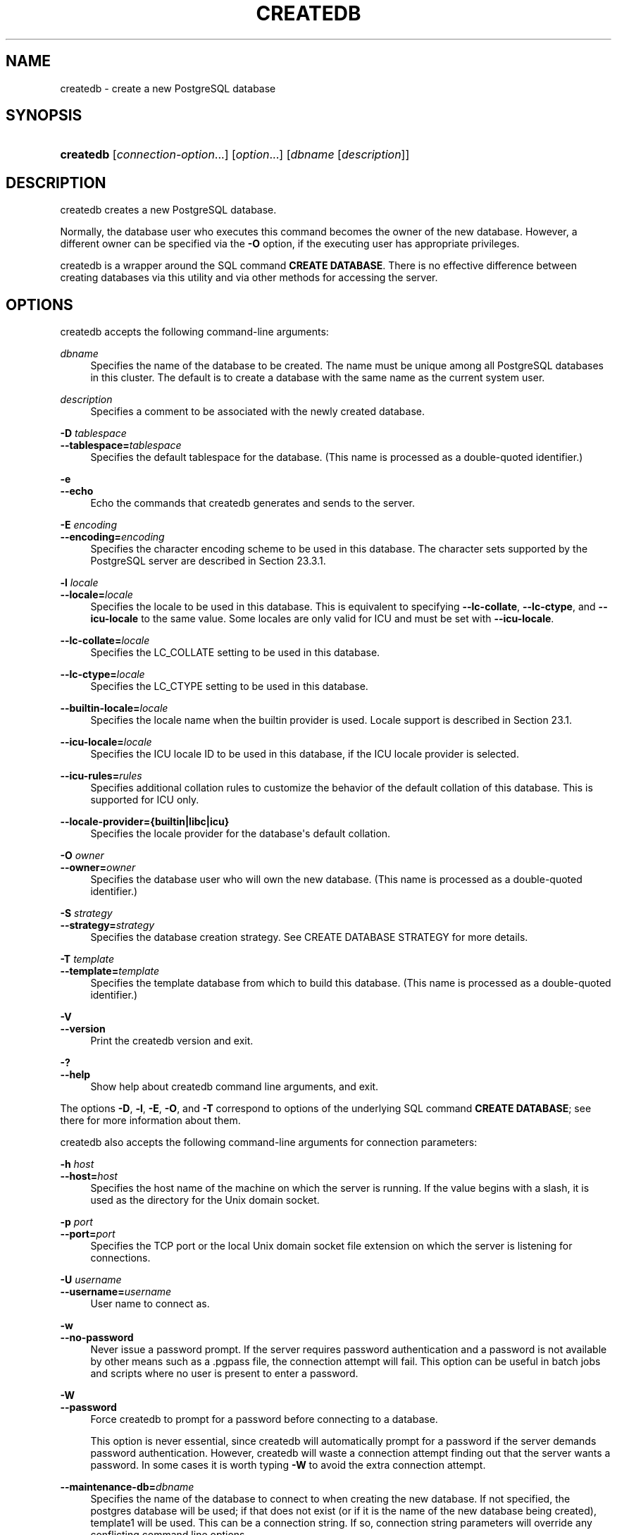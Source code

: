 '\" t
.\"     Title: createdb
.\"    Author: The PostgreSQL Global Development Group
.\" Generator: DocBook XSL Stylesheets vsnapshot <http://docbook.sf.net/>
.\"      Date: 2025
.\"    Manual: PostgreSQL 18.0 Documentation
.\"    Source: PostgreSQL 18.0
.\"  Language: English
.\"
.TH "CREATEDB" "1" "2025" "PostgreSQL 18.0" "PostgreSQL 18.0 Documentation"
.\" -----------------------------------------------------------------
.\" * Define some portability stuff
.\" -----------------------------------------------------------------
.\" ~~~~~~~~~~~~~~~~~~~~~~~~~~~~~~~~~~~~~~~~~~~~~~~~~~~~~~~~~~~~~~~~~
.\" http://bugs.debian.org/507673
.\" http://lists.gnu.org/archive/html/groff/2009-02/msg00013.html
.\" ~~~~~~~~~~~~~~~~~~~~~~~~~~~~~~~~~~~~~~~~~~~~~~~~~~~~~~~~~~~~~~~~~
.ie \n(.g .ds Aq \(aq
.el       .ds Aq '
.\" -----------------------------------------------------------------
.\" * set default formatting
.\" -----------------------------------------------------------------
.\" disable hyphenation
.nh
.\" disable justification (adjust text to left margin only)
.ad l
.\" -----------------------------------------------------------------
.\" * MAIN CONTENT STARTS HERE *
.\" -----------------------------------------------------------------
.SH "NAME"
createdb \- create a new PostgreSQL database
.SH "SYNOPSIS"
.HP \w'\fBcreatedb\fR\ 'u
\fBcreatedb\fR [\fIconnection\-option\fR...] [\fIoption\fR...] [\fIdbname\fR\ [\fIdescription\fR]]
.SH "DESCRIPTION"
.PP
createdb
creates a new
PostgreSQL
database\&.
.PP
Normally, the database user who executes this command becomes the owner of the new database\&. However, a different owner can be specified via the
\fB\-O\fR
option, if the executing user has appropriate privileges\&.
.PP
createdb
is a wrapper around the
SQL
command
\fBCREATE DATABASE\fR\&. There is no effective difference between creating databases via this utility and via other methods for accessing the server\&.
.SH "OPTIONS"
.PP
createdb
accepts the following command\-line arguments:
.PP
\fIdbname\fR
.RS 4
Specifies the name of the database to be created\&. The name must be unique among all
PostgreSQL
databases in this cluster\&. The default is to create a database with the same name as the current system user\&.
.RE
.PP
\fIdescription\fR
.RS 4
Specifies a comment to be associated with the newly created database\&.
.RE
.PP
\fB\-D \fR\fB\fItablespace\fR\fR
.br
\fB\-\-tablespace=\fR\fB\fItablespace\fR\fR
.RS 4
Specifies the default tablespace for the database\&. (This name is processed as a double\-quoted identifier\&.)
.RE
.PP
\fB\-e\fR
.br
\fB\-\-echo\fR
.RS 4
Echo the commands that
createdb
generates and sends to the server\&.
.RE
.PP
\fB\-E \fR\fB\fIencoding\fR\fR
.br
\fB\-\-encoding=\fR\fB\fIencoding\fR\fR
.RS 4
Specifies the character encoding scheme to be used in this database\&. The character sets supported by the
PostgreSQL
server are described in
Section\ \&23.3.1\&.
.RE
.PP
\fB\-l \fR\fB\fIlocale\fR\fR
.br
\fB\-\-locale=\fR\fB\fIlocale\fR\fR
.RS 4
Specifies the locale to be used in this database\&. This is equivalent to specifying
\fB\-\-lc\-collate\fR,
\fB\-\-lc\-ctype\fR, and
\fB\-\-icu\-locale\fR
to the same value\&. Some locales are only valid for ICU and must be set with
\fB\-\-icu\-locale\fR\&.
.RE
.PP
\fB\-\-lc\-collate=\fR\fB\fIlocale\fR\fR
.RS 4
Specifies the LC_COLLATE setting to be used in this database\&.
.RE
.PP
\fB\-\-lc\-ctype=\fR\fB\fIlocale\fR\fR
.RS 4
Specifies the LC_CTYPE setting to be used in this database\&.
.RE
.PP
\fB\-\-builtin\-locale=\fR\fB\fIlocale\fR\fR
.RS 4
Specifies the locale name when the builtin provider is used\&. Locale support is described in
Section\ \&23.1\&.
.RE
.PP
\fB\-\-icu\-locale=\fR\fB\fIlocale\fR\fR
.RS 4
Specifies the ICU locale ID to be used in this database, if the ICU locale provider is selected\&.
.RE
.PP
\fB\-\-icu\-rules=\fR\fB\fIrules\fR\fR
.RS 4
Specifies additional collation rules to customize the behavior of the default collation of this database\&. This is supported for ICU only\&.
.RE
.PP
\fB\-\-locale\-provider={\fR\fBbuiltin\fR\fB|\fR\fBlibc\fR\fB|\fR\fBicu\fR\fB}\fR
.RS 4
Specifies the locale provider for the database\*(Aqs default collation\&.
.RE
.PP
\fB\-O \fR\fB\fIowner\fR\fR
.br
\fB\-\-owner=\fR\fB\fIowner\fR\fR
.RS 4
Specifies the database user who will own the new database\&. (This name is processed as a double\-quoted identifier\&.)
.RE
.PP
\fB\-S \fR\fB\fIstrategy\fR\fR
.br
\fB\-\-strategy=\fR\fB\fIstrategy\fR\fR
.RS 4
Specifies the database creation strategy\&. See
CREATE DATABASE STRATEGY
for more details\&.
.RE
.PP
\fB\-T \fR\fB\fItemplate\fR\fR
.br
\fB\-\-template=\fR\fB\fItemplate\fR\fR
.RS 4
Specifies the template database from which to build this database\&. (This name is processed as a double\-quoted identifier\&.)
.RE
.PP
\fB\-V\fR
.br
\fB\-\-version\fR
.RS 4
Print the
createdb
version and exit\&.
.RE
.PP
\fB\-?\fR
.br
\fB\-\-help\fR
.RS 4
Show help about
createdb
command line arguments, and exit\&.
.RE
.PP
The options
\fB\-D\fR,
\fB\-l\fR,
\fB\-E\fR,
\fB\-O\fR, and
\fB\-T\fR
correspond to options of the underlying SQL command
\fBCREATE DATABASE\fR; see there for more information about them\&.
.PP
createdb
also accepts the following command\-line arguments for connection parameters:
.PP
\fB\-h \fR\fB\fIhost\fR\fR
.br
\fB\-\-host=\fR\fB\fIhost\fR\fR
.RS 4
Specifies the host name of the machine on which the server is running\&. If the value begins with a slash, it is used as the directory for the Unix domain socket\&.
.RE
.PP
\fB\-p \fR\fB\fIport\fR\fR
.br
\fB\-\-port=\fR\fB\fIport\fR\fR
.RS 4
Specifies the TCP port or the local Unix domain socket file extension on which the server is listening for connections\&.
.RE
.PP
\fB\-U \fR\fB\fIusername\fR\fR
.br
\fB\-\-username=\fR\fB\fIusername\fR\fR
.RS 4
User name to connect as\&.
.RE
.PP
\fB\-w\fR
.br
\fB\-\-no\-password\fR
.RS 4
Never issue a password prompt\&. If the server requires password authentication and a password is not available by other means such as a
\&.pgpass
file, the connection attempt will fail\&. This option can be useful in batch jobs and scripts where no user is present to enter a password\&.
.RE
.PP
\fB\-W\fR
.br
\fB\-\-password\fR
.RS 4
Force
createdb
to prompt for a password before connecting to a database\&.
.sp
This option is never essential, since
createdb
will automatically prompt for a password if the server demands password authentication\&. However,
createdb
will waste a connection attempt finding out that the server wants a password\&. In some cases it is worth typing
\fB\-W\fR
to avoid the extra connection attempt\&.
.RE
.PP
\fB\-\-maintenance\-db=\fR\fB\fIdbname\fR\fR
.RS 4
Specifies the name of the database to connect to when creating the new database\&. If not specified, the
postgres
database will be used; if that does not exist (or if it is the name of the new database being created),
template1
will be used\&. This can be a
connection string\&. If so, connection string parameters will override any conflicting command line options\&.
.RE
.SH "ENVIRONMENT"
.PP
\fBPGDATABASE\fR
.RS 4
If set, the name of the database to create, unless overridden on the command line\&.
.RE
.PP
\fBPGHOST\fR
.br
\fBPGPORT\fR
.br
\fBPGUSER\fR
.RS 4
Default connection parameters\&.
\fBPGUSER\fR
also determines the name of the database to create, if it is not specified on the command line or by
\fBPGDATABASE\fR\&.
.RE
.PP
\fBPG_COLOR\fR
.RS 4
Specifies whether to use color in diagnostic messages\&. Possible values are
always,
auto
and
never\&.
.RE
.PP
This utility, like most other
PostgreSQL
utilities, also uses the environment variables supported by
libpq
(see
Section\ \&32.15)\&.
.SH "DIAGNOSTICS"
.PP
In case of difficulty, see
CREATE DATABASE (\fBCREATE_DATABASE\fR(7))
and
\fBpsql\fR(1)
for discussions of potential problems and error messages\&. The database server must be running at the targeted host\&. Also, any default connection settings and environment variables used by the
libpq
front\-end library will apply\&.
.SH "EXAMPLES"
.PP
To create the database
demo
using the default database server:
.sp
.if n \{\
.RS 4
.\}
.nf
$ \fBcreatedb demo\fR
.fi
.if n \{\
.RE
.\}
.PP
To create the database
demo
using the server on host
eden, port 5000, using the
template0
template database, here is the command\-line command and the underlying SQL command:
.sp
.if n \{\
.RS 4
.\}
.nf
$ \fBcreatedb \-p 5000 \-h eden \-T template0 \-e demo\fR
CREATE DATABASE demo TEMPLATE template0;
.fi
.if n \{\
.RE
.\}
.SH "SEE ALSO"
\fBdropdb\fR(1), CREATE DATABASE (\fBCREATE_DATABASE\fR(7))
